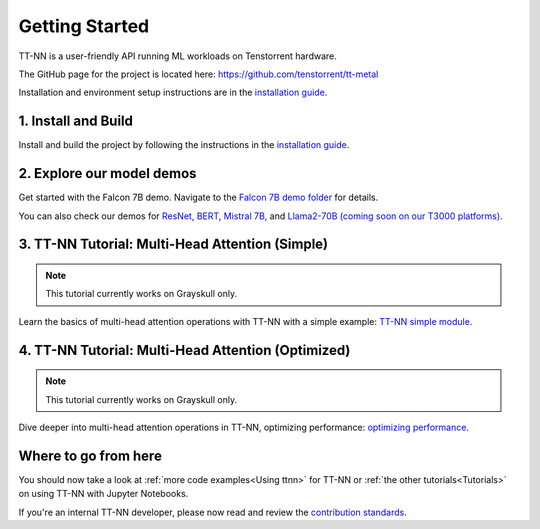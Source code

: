 .. _Getting Started:

Getting Started
===============

TT-NN is a user-friendly API running ML workloads on Tenstorrent hardware.

The GitHub page for the project is located here:
https://github.com/tenstorrent/tt-metal

Installation and environment setup instructions are in the
`installation guide <https://github.com/tenstorrent/tt-metal/blob/main/INSTALLING.md>`_.

1. Install and Build
^^^^^^^^^^^^^^^^^^^^

Install and build the project by following the instructions in the
`installation guide
<https://github.com/tenstorrent/tt-metal/blob/main/INSTALLING.md>`_.

2. Explore our model demos
^^^^^^^^^^^^^^^^^^^^^^^^^^

Get started with the Falcon 7B demo. Navigate to the `Falcon 7B demo folder
<https://github.com/tenstorrent/tt-metal/tree/main/models/demos/ttnn_falcon7b>`_
for details.

You can also check our demos for
`ResNet <https://github.com/tenstorrent/tt-metal/tree/main/models/demos/resnet>`_,
`BERT <https://github.com/tenstorrent/tt-metal/tree/main/models/demos/metal_BERT_large_11>`_,
`Mistral 7B <https://github.com/tenstorrent/tt-metal/tree/main/models/demos/wormhole/mistral7b>`_,
and
`Llama2-70B (coming soon on our T3000 platforms) <https://github.com/tenstorrent/tt-metal/tree/main/models/demos/t3000/llama2_70b>`_.

3. TT-NN Tutorial: Multi-Head Attention (Simple)
^^^^^^^^^^^^^^^^^^^^^^^^^^^^^^^^^^^^^^^^^^^^^^^^

.. note::
   This tutorial currently works on Grayskull only.

Learn the basics of multi-head attention operations with TT-NN
with a simple example: `TT-NN simple module <./tutorials/ttnn_tutorials/003.html#Write-Multi-Head-Attention-using-ttnn>`_.

4. TT-NN Tutorial: Multi-Head Attention (Optimized)
^^^^^^^^^^^^^^^^^^^^^^^^^^^^^^^^^^^^^^^^^^^^^^^^^^^

.. note::
   This tutorial currently works on Grayskull only.

Dive deeper into multi-head attention operations in TT-NN, optimizing
performance: `optimizing performance <./tutorials/ttnn_tutorials/003.html#Write-optimized-version-of-Multi-Head-Attention>`_.

Where to go from here
^^^^^^^^^^^^^^^^^^^^^

You should now take a look at :ref:`more code examples<Using ttnn>` for TT-NN
or :ref:`the other tutorials<Tutorials>` on using TT-NN with Jupyter Notebooks.

If you're an internal TT-NN developer, please now read and review the
`contribution standards
<https://github.com/tenstorrent/tt-metal/blob/main/CONTRIBUTING.md>`_.
